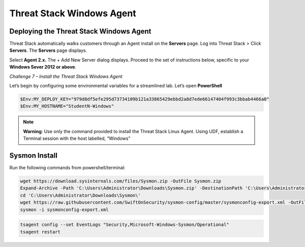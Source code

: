 Threat Stack Windows Agent
==========================

Deploying the Threat Stack Windows Agent 
----------------------------------------

Threat Stack automatically walks customers through an Agent install on the **Servers** page. Log into Threat Stack > Click **Servers**. The **Servers** page displays. 

Select **Agent 2.x.** The + Add New Server dialog displays. Proceed to the set of instructions below, specific to your **Windows Sever 2012 or above**. 

*Challenge 7 – Install the Threat Stack Windows Agent*

Let’s begin by configuring some environmental variables for a streamlined lab. Let’s open **PowerShell**

.. code-block::

   $Env:MY_DEPLOY_KEY="979d8df5efe295d73734109b121a33865429ebbd2a8d7ede66147404f993c3bbab4466a0" 
   $Env:MY_HOSTNAME="StudentN-Windows" 

.. note::

   **Warning**: Use only the command provided to install the Threat Stack Linux Agent. Using UDF, establish a Terminal session with the host labelled,      “Windows” 
   
   
Sysmon Install
--------------

Run the following commands from powershell/terminal:

.. code-block::

   wget https://download.sysinternals.com/files/Sysmon.zip -OutFile Sysmon.zip 
   Expand-Archive -Path 'C:\Users\Administrator\Downloads\Sysmon.zip' -DestinationPath 'C:\Users\Administrator\Downloads\Sysmon\' 
   cd 'C:\Users\Administrator\Downloads\Sysmon\' 
   wget https://raw.githubusercontent.com/SwiftOnSecurity/sysmon-config/master/sysmonconfig-export.xml -OutFile sysmonconfig-export.xml 
   sysmon -i sysmonconfig-export.xml 

 
.. code-block::

   tsagent config --set EventLogs "Security,Microsoft-Windows-Sysmon/Operational" 
   tsagent restart 
